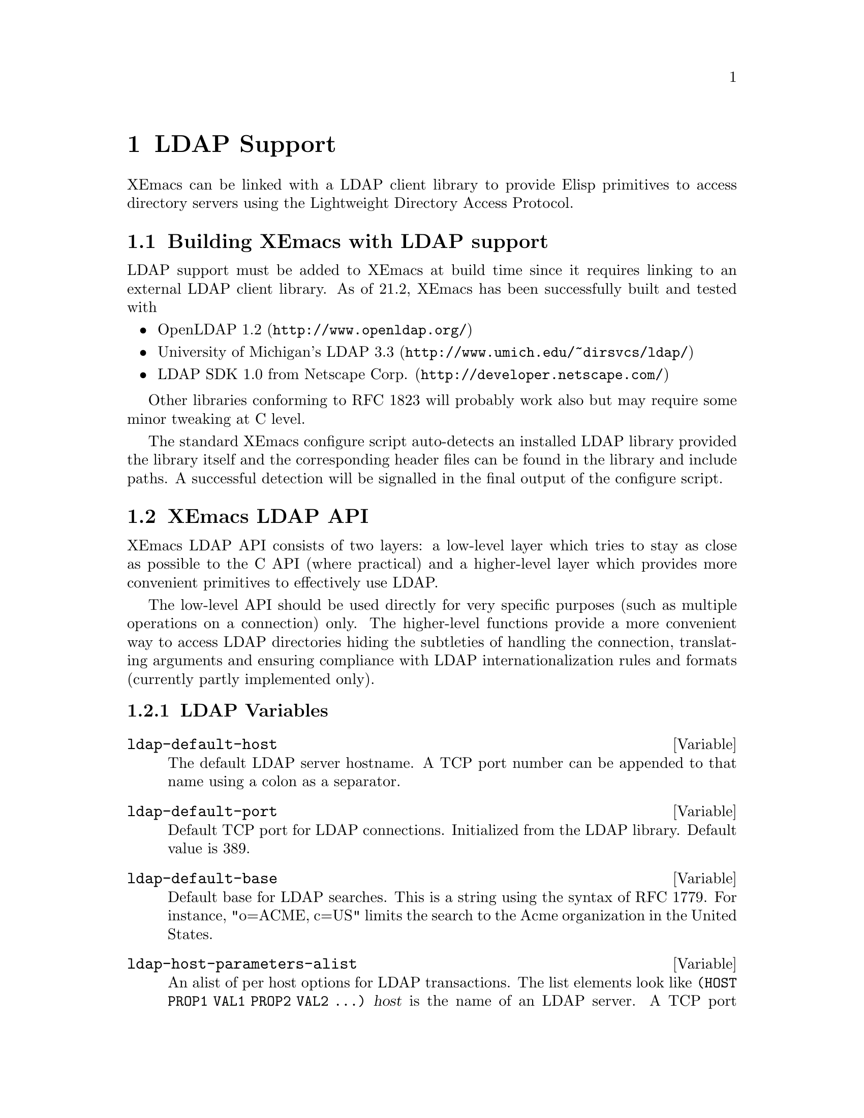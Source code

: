 @c -*-texinfo-*-
@c This is part of the XEmacs Lisp Reference Manual.
@c Copyright (C) 1998 Free Software Foundation, Inc.
@c See the file lispref.texi for copying conditions.
@setfilename ../../info/ldap.info
@node LDAP Support, PostgreSQL Support, ToolTalk Support, top
@chapter LDAP Support
@cindex LDAP

XEmacs can be linked with a LDAP client library to provide Elisp primitives
to access directory servers using the Lightweight Directory Access Protocol.

@menu
* Building XEmacs with LDAP support::  How to add LDAP support to XEmacs
* XEmacs LDAP API::             Lisp access to LDAP functions
* Syntax of Search Filters::    A brief summary of RFC 1558
@end menu

@node Building XEmacs with LDAP support, XEmacs LDAP API, LDAP Support, LDAP Support
@comment  node-name,  next,  previous,  up
@section Building XEmacs with LDAP support

LDAP support must be added to XEmacs at build time since it requires
linking to an external LDAP client library.  As of 21.2, XEmacs has been
successfully built and tested with

@itemize @bullet
@item OpenLDAP 1.2 (@url{http://www.openldap.org/})
@item University of Michigan's LDAP 3.3 (@url{http://www.umich.edu/~dirsvcs/ldap/})
@item LDAP SDK 1.0 from Netscape Corp. (@url{http://developer.netscape.com/})
@end itemize

Other libraries conforming to RFC 1823 will probably work also but may
require some minor tweaking at C level.

The standard XEmacs configure script auto-detects an installed LDAP
library provided the library itself and the corresponding header files
can be found in the library and include paths.  A successful detection
will be signalled in the final output of the configure script.



@node XEmacs LDAP API, Syntax of Search Filters, Building XEmacs with LDAP support, LDAP Support
@comment  node-name,  next,  previous,  up
@section XEmacs LDAP API

XEmacs LDAP API consists of two layers:  a low-level layer which tries
to stay as close as possible to the C API (where practical) and a
higher-level layer which provides more convenient primitives to
effectively use LDAP.

The low-level API should be used directly for very specific purposes
(such as multiple operations on a connection) only.  The higher-level
functions provide a more convenient way to access LDAP directories
hiding the subtleties of handling the connection, translating arguments
and ensuring compliance with LDAP internationalization rules and formats
(currently partly implemented only).

@menu
* LDAP Variables::              Lisp variables related to LDAP
* The High-Level LDAP API::     High-level LDAP lisp functions
* The Low-Level LDAP API::      Low-level LDAP lisp primitives
* LDAP Internationalization::   I18n variables and functions
@end menu


@node LDAP Variables, The High-Level LDAP API, XEmacs LDAP API, XEmacs LDAP API
@comment  node-name,  next,  previous,  up
@subsection LDAP Variables

@defvar ldap-default-host
The default LDAP server hostname.
A TCP port number can be appended to that name using a colon as
a separator.
@end defvar

@defvar ldap-default-port
Default TCP port for LDAP connections.
Initialized from the LDAP library. Default value is 389.
@end defvar

@defvar ldap-default-base
Default base for LDAP searches.
This is a string using the syntax of RFC 1779.
For instance, "o=ACME, c=US" limits the search to the
Acme organization in the United States.
@end defvar

@defvar ldap-host-parameters-alist
An alist of per host options for LDAP transactions.
The list elements look like @code{(HOST PROP1 VAL1 PROP2 VAL2 ...)}
@var{host} is the name of an LDAP server. A TCP port number can be
appended to that name using a colon as a separator.
@var{propn} and @var{valn} are
property/value pairs describing parameters for the server.  Valid
properties:
@table @code
@item binddn
The distinguished name of the user to bind as.  This may look like
@samp{cn=Babs Jensen,o=ACME,c=US}, see RFC 1779 for details.
@item passwd
The password to use for authentication.
@item auth
The authentication method to use, possible values depend on the LDAP
library XEmacs was compiled with, they may include @code{simple},
@code{krbv41} and @code{krbv42}.
@item base
The base for the search. This may look like @samp{o=ACME, c=US}, see
RFC 1779 for syntax details.
@item scope
One of the symbols @code{base}, @code{onelevel} or @code{subtree}
indicating the scope of the search limited to a base
object, to a single level or to the whole subtree.
@item deref
The dereference policy is one of the symbols @code{never},
@code{always}, @code{search} or @code{find} and defines how aliases are
dereferenced.
@table @code
@item never
Aliases are never dereferenced
@item always
Aliases are always dereferenced
@item search
Aliases are dereferenced when searching
@item find
Aliases are dereferenced when locating the base object for the search
@end table
@item timelimit
The timeout limit for the connection in seconds.
@item sizelimit
The maximum number of matches to return for searches performed on this connection.
@end table
@end defvar

@defvar ldap-verbose
If non-@code{nil}, LDAP operations will echo progress messages. Defaults to @code{nil}.
@end defvar


@node The High-Level LDAP API, The Low-Level LDAP API, LDAP Variables, XEmacs LDAP API
@comment  node-name,  next,  previous,  up
@subsection The High-Level LDAP API

The following functions provide the most convenient interface to perform
LDAP operations.  All of them open a connection to a host, perform an
operation (add/search/modify/delete) on one or several entries and
cleanly close the connection thus insulating the user from all the
details of the low-level interface such as LDAP Lisp objects @pxref{The
Low-Level LDAP API}.

Note that @code{ldap-search} which used to be the name of the high-level
search function in XEmacs 21.1 is now obsolete.  For consistency  in the
naming as well as backward compatibility, that function now acts as a
wrapper that calls either @code{ldap-search-basic} (low-level search
function) or @code{ldap-search-entries} (high-level search function)
according to the actual parameters.  A direct call to one of these two
functions is preferred since it is faster and unambiguous.

@deffn Command ldap-search-entries filter &optional host attributes attrsonly withdn
Perform an LDAP search.
@var{filter} is the search filter @pxref{Syntax of Search Filters}
@var{host} is the LDAP host on which to perform the search.
@var{attributes} is the specific attributes to retrieve, @code{nil} means
retrieve all.
@var{attrsonly} if non-@code{nil} retrieves the attributes only without
their associated values.
If @var{withdn} is non-@code{nil} each entry in the result will be prepended with
its distinguished name DN.
Additional search parameters can be specified through
@code{ldap-host-parameters-alist}.
The function returns a list of matching entries.  Each entry is itself
an alist of attribute/value pairs optionally preceded by the DN of the
entry according to the value of @var{withdn}.
@end deffn

@defun ldap-add-entries entries &optional host binddn passwd
Add entries to an LDAP directory.  @var{entries} is a list of entry
specifications of the form @code{(DN (ATTR . VALUE) (ATTR . VALUE) ...)}
where @var{dn} the distinguished name of an entry to add, the following
are cons cells containing attribute/value string pairs.
@var{host} is the LDAP host, defaulting to @code{ldap-default-host}.
@var{binddn} is the DN to bind as to the server.
@var{passwd} is the corresponding password.
@end defun

@defun ldap-modify-entries entry-mods &optional host binddn passwd
Modify entries of an LDAP directory.
@var{entry_mods} is a list of entry modifications of the form
@code{(DN MOD-SPEC1 MOD-SPEC2 ...)} where @var{dn} is the distinguished name of
the entry to modify, the following are modification specifications.
A modification specification is itself a list of the form
@code{(MOD-OP ATTR VALUE1 VALUE2 ...)} @var{mod-op} and @var{attr} are mandatory,
@var{values} are optional depending on @var{mod-op}.
@var{mod-op} is the type of modification, one of the symbols @code{add}, @code{delete}
or @code{replace}. @var{attr} is the LDAP attribute type to modify.
@var{host} is the LDAP host, defaulting to @code{ldap-default-host}.
@var{binddn} is the DN to bind as to the server.
@var{passwd} is the corresponding password.
@end defun

@defun ldap-delete-entries dn &optional host binddn passwd
Delete an entry from an LDAP directory.
@var{dn} is the distinguished name of an entry to delete or
a list of those.
@var{host} is the LDAP host, defaulting to @code{ldap-default-host}.
@var{binddn} is the DN to bind as to the server.
@var{passwd} is the corresponding password.
@end defun


@node The Low-Level LDAP API, LDAP Internationalization, The High-Level LDAP API, XEmacs LDAP API
@comment  node-name,  next,  previous,  up
@subsection The Low-Level LDAP API

The low-level API should be used directly for very specific purposes
(such as multiple operations on a connection) only.  The higher-level
functions provide a more convenient way to access LDAP directories
hiding the subtleties of handling the connection, translating arguments
and ensuring compliance with LDAP internationalization rules and formats
(currently partly implemented only). See @pxref{The High-Level LDAP API}

Note that the former functions @code{ldap-*-internal} functions have been
renamed in XEmacs 21.2

@menu
* The LDAP Lisp Object::
* Opening and Closing a LDAP Connection::
* Low-level Operations on a LDAP Server::
@end menu

@node The LDAP Lisp Object, Opening and Closing a LDAP Connection, The Low-Level LDAP API, The Low-Level LDAP API
@comment  node-name,  next,  previous,  up
@subsubsection The LDAP Lisp Object

An internal built-in @code{ldap} lisp object represents a LDAP
connection.

@defun ldapp object
This function returns non-@code{nil} if @var{object} is a @code{ldap} object.
@end defun

@defun ldap-host ldap
Return the server host of the connection represented by @var{ldap}.
@end defun

@defun ldap-live-p ldap
Return non-@code{nil} if @var{ldap} is an active LDAP connection.
@end defun


@node Opening and Closing a LDAP Connection, Low-level Operations on a LDAP Server, The LDAP Lisp Object, The Low-Level LDAP API
@comment  node-name,  next,  previous,  up
@subsubsection Opening and Closing a LDAP Connection

@defun ldap-open host &optional plist
Open a LDAP connection to @var{host}.
@var{plist} is a property list containing additional parameters for the connection.
Valid keys in that list are:
@table @code
@item port
The TCP port to use for the connection if different from
@code{ldap-default-port} or the library builtin value
@item auth
The authentication method to use, possible values depend on the LDAP
library XEmacs was compiled with, they may include @code{simple},
@code{krbv41} and @code{krbv42}.
@item binddn
The distinguished name of the user to bind as.  This may look like
@samp{c=com, o=Acme, cn=Babs Jensen}, see RFC 1779 for details.
@item passwd
The password to use for authentication.
@item deref
The dereference policy is one of the symbols @code{never},
@code{always}, @code{search} or @code{find} and defines how aliases are
dereferenced.
@table @code
@item never
Aliases are never dereferenced.
@item always
Aliases are always dereferenced.
@item search
Aliases are dereferenced when searching.
@item find
Aliases are dereferenced when locating the base object for the search.
@end table
The default is @code{never}.
@item timelimit
The timeout limit for the connection in seconds.
@item sizelimit
The maximum number of matches to return for searches performed on this connection.
@end table
@end defun

@defun ldap-close ldap
Close the connection represented by @var{ldap}.
@end defun


@node Low-level Operations on a LDAP Server,  , Opening and Closing a LDAP Connection, The Low-Level LDAP API
@comment  node-name,  next,  previous,  up
@subsubsection Low-level Operations on a LDAP Server

@code{ldap-search-basic} is the low-level primitive to perform a
search on a LDAP server.  It works directly on an open LDAP connection
thus requiring a preliminary call to @code{ldap-open}.  Multiple
searches can be made on the same connection, then the session must be
closed with @code{ldap-close}.

@defun ldap-search-basic ldap filter &optional base scope attrs attrsonly withdn verbose
Perform a search on an open connection @var{ldap} created with @code{ldap-open}.
@var{filter} is a filter string for the search @pxref{Syntax of Search Filters}
@var{base} is the distinguished name at which to start the search.
@var{scope} is one of the symbols @code{base}, @code{onelevel} or
@code{subtree} indicating the scope of the search limited to a base
object, to a single level or to the whole subtree.  The default is
@code{subtree}.
@var{attrs} is a list of strings indicating which attributes to retrieve
for each matching entry. If @code{nil} all available attributes are returned.
If @var{attrsonly} is non-@code{nil} then only the attributes are
retrieved, not their associated values.
If @var{withdn} is non-@code{nil} then each entry in the result is
prepended with its distinguished name DN.
If @var{verbose} is non-@code{nil} then progress messages are echoed
The function returns a list of matching entries.  Each entry  is itself
an alist of attribute/value pairs optionally preceded by the DN of the
entry according to the value of @var{withdn}.
@end defun

@defun ldap-add ldap dn entry
Add @var{entry} to a LDAP directory which a connection @var{ldap} has
been opened to with @code{ldap-open}.
@var{dn} is the distinguished name of the entry to add.
@var{entry} is an entry specification, i.e., a list of cons cells
containing attribute/value string pairs.
@end defun

@defun ldap-modify ldap dn mods
Modify an entry in an LDAP directory.
@var{ldap} is an LDAP connection object created with @code{ldap-open}.
@var{dn} is the distinguished name of the entry to modify.
@var{mods} is a list of modifications to apply.
A modification is a list of the form @code{(MOD-OP ATTR VALUE1 VALUE2 ...)}
@var{mod-op} and @var{attr} are mandatory, @var{values} are optional depending on @var{mod-op}.
@var{mod-op} is the type of modification, one of the symbols @code{add}, @code{delete}
or @code{replace}. @var{attr} is the LDAP attribute type to modify.
@end defun

@defun ldap-delete ldap dn
Delete an entry to an LDAP directory.
@var{ldap} is an LDAP connection object created with @code{ldap-open}.
@var{dn} is the distinguished name of the entry to delete.
@end defun



@node LDAP Internationalization,  , The Low-Level LDAP API, XEmacs LDAP API
@comment  node-name,  next,  previous,  up
@subsection LDAP Internationalization

The XEmacs LDAP API provides basic internationalization features based
on the LDAP v3 specification (essentially RFC2252 on "LDAP v3 Attribute
Syntax Definitions").  Unfortunately since there is currently no free
LDAP v3 server software, this part has not received much testing and
should be considered experimental.  The framework is in place though.

@defun ldap-decode-attribute attr
Decode the attribute/value pair @var{attr} according to LDAP rules.
The attribute name is looked up in @code{ldap-attribute-syntaxes-alist}
and the corresponding decoder is then retrieved from
@code{ldap-attribute-syntax-decoders}' and applied on the value(s).
@end defun

@menu
* LDAP Internationalization Variables::
* Encoder/Decoder Functions::
@end menu

@node LDAP Internationalization Variables, Encoder/Decoder Functions, LDAP Internationalization, LDAP Internationalization
@comment  node-name,  next,  previous,  up
@subsubsection LDAP Internationalization Variables

@defvar ldap-ignore-attribute-codings
If non-@code{nil}, no encoding/decoding will be performed LDAP attribute values
@end defvar

@defvar ldap-coding-system
Coding system of LDAP string values.
LDAP v3 specifies the coding system of strings to be UTF-8.
You need an XEmacs with Mule support for this.
@end defvar

@defvar ldap-default-attribute-decoder
Decoder function to use for attributes whose syntax is unknown.  Such a
function receives an encoded attribute value as a string and should
return the decoded value as a string.
@end defvar

@defvar ldap-attribute-syntax-encoders
A vector of functions used to encode LDAP attribute values.
The sequence of functions corresponds to the sequence of LDAP attribute syntax
object identifiers of the form 1.3.6.1.4.1.1466.1115.121.1.* as defined in
RFC2252 section 4.3.2. As of this writing, only a few encoder functions
are available.
@end defvar

@defvar ldap-attribute-syntax-decoders
A vector of functions used to decode LDAP attribute values.
The sequence of functions corresponds to the sequence of LDAP attribute syntax
object identifiers of the form 1.3.6.1.4.1.1466.1115.121.1.* as defined in
RFC2252 section 4.3.2. As of this writing, only a few decoder functions
are available.
@end defvar

@defvar ldap-attribute-syntaxes-alist
A map of LDAP attribute names to their type object id minor number.
This table is built from RFC2252 Section 5 and RFC2256 Section 5.
@end defvar

@node Encoder/Decoder Functions,  , LDAP Internationalization Variables, LDAP Internationalization
@comment  node-name,  next,  previous,  up
@subsubsection Encoder/Decoder Functions

@defun ldap-encode-boolean bool
A function that encodes an elisp boolean @var{bool} into a LDAP
boolean string representation.
@end defun

@defun ldap-decode-boolean str
A function that decodes a LDAP boolean string representation
@var{str} into an elisp boolean.
@end defun

@defun ldap-decode-string str
Decode a string @var{str} according to @code{ldap-coding-system}.
@end defun

@defun ldap-encode-string str
Encode a string @var{str} according to @code{ldap-coding-system}.
@end defun

@defun ldap-decode-address str
Decode an address @var{str} according to @code{ldap-coding-system} and
replacing $ signs with newlines as specified by LDAP encoding rules for
addresses.
@end defun

@defun ldap-encode-address str
Encode an address @var{str} according to @code{ldap-coding-system} and
replacing newlines with $ signs as specified by LDAP encoding rules for
addresses.
@end defun



@node Syntax of Search Filters,  , XEmacs LDAP API, LDAP Support
@comment  node-name,  next,  previous,  up
@section Syntax of Search Filters

LDAP search functions use RFC1558 syntax to describe the search filter.
In that syntax simple filters have the form:

@example
(<attr> <filtertype> <value>)
@end example

@code{<attr>} is an attribute name such as @code{cn} for Common Name,
@code{o} for Organization, etc...

@code{<value>} is the corresponding value.  This is generally an exact
string but may also contain @code{*} characters as wildcards

@code{filtertype} is one @code{=} @code{~=}, @code{<=}, @code{>=} which
respectively describe equality, approximate equality, inferiority and
superiority.

Thus @code{(cn=John Smith)} matches all records having a canonical name
equal to John Smith.

A special case is the presence filter @code{(<attr>=*} which matches
records containing a particular attribute.  For instance @code{(mail=*)}
matches all records containing a @code{mail} attribute.

Simple filters can be connected together with the logical operators
@code{&}, @code{|} and @code{!} which stand for the usual and, or and
not operators.

@code{(&(objectClass=Person)(mail=*)(|(sn=Smith)(givenname=John)))}
matches records of class @code{Person} containing a @code{mail}
attribute and corresponding to people whose last name is @code{Smith} or
whose first name is @code{John}.
